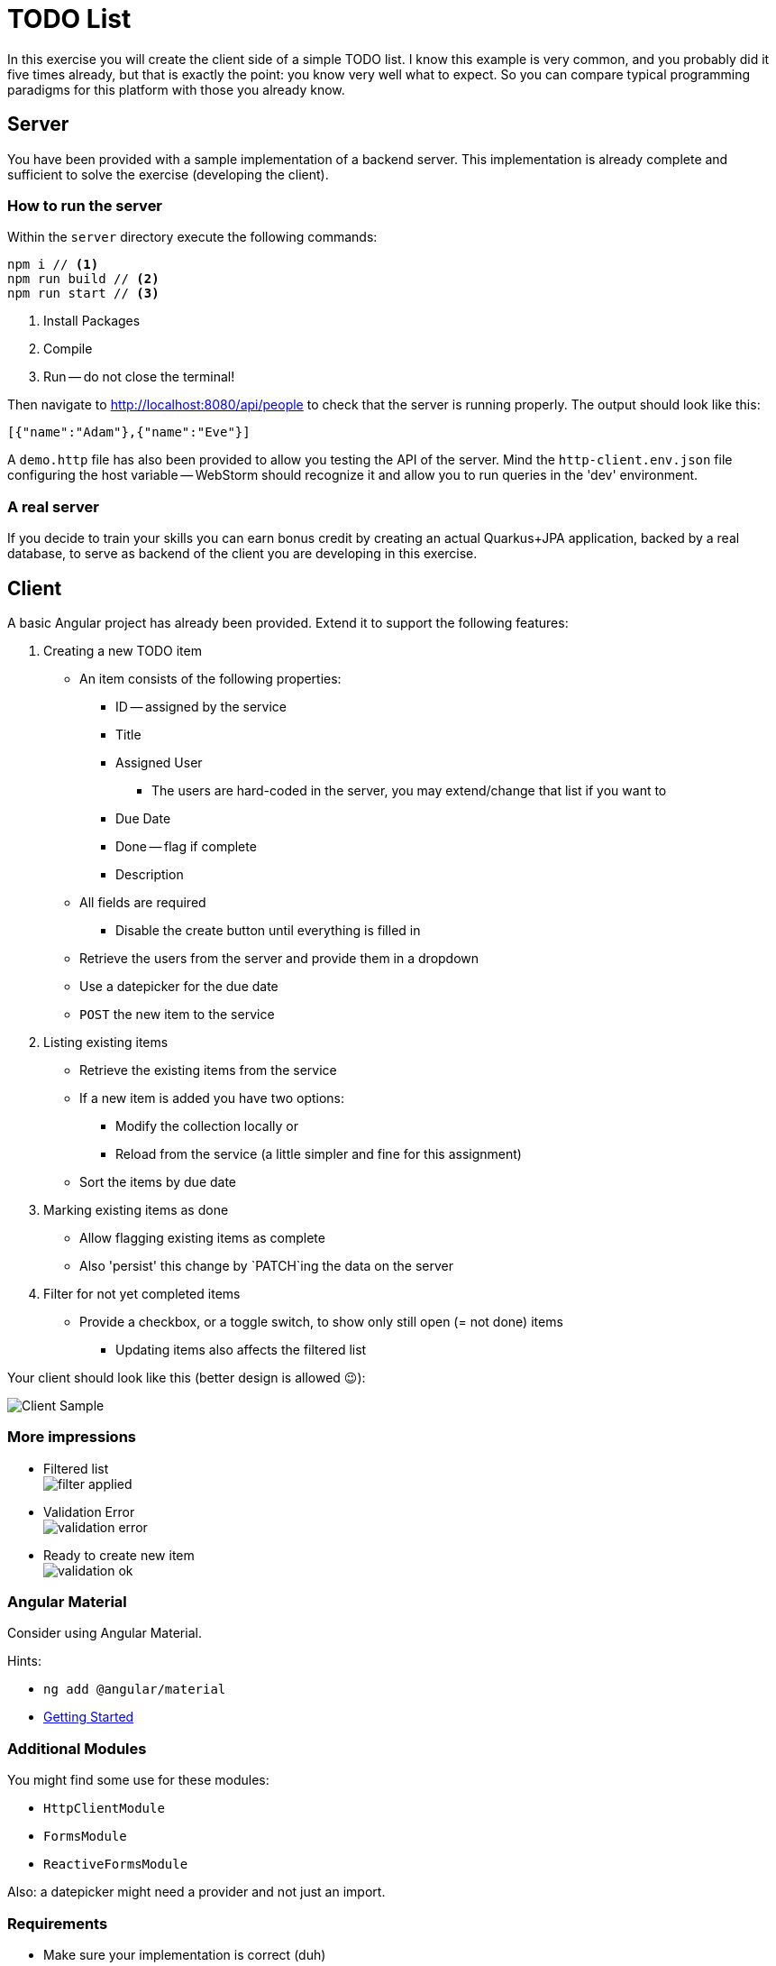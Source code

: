 :icons: font

= TODO List

In this exercise you will create the client side of a simple TODO list.
I know this example is very common, and you probably did it five times already, but that is exactly the point: you know very well what to expect.
So you can compare typical programming paradigms for this platform with those you already know.

== Server
You have been provided with a sample implementation of a backend server.
This implementation is already complete and sufficient to solve the exercise (developing the client).

=== How to run the server
Within the `server` directory execute the following commands:

[source,bash]
----
npm i // <1>
npm run build // <2>
npm run start // <3>
----
<1> Install Packages
<2> Compile
<3> Run -- do not close the terminal!

Then navigate to http://localhost:8080/api/people[http://localhost:8080/api/people] to check that the server is running properly.
The output should look like this:

[source,json]
----
[{"name":"Adam"},{"name":"Eve"}]
----

A `demo.http` file has also been provided to allow you testing the API of the server.
Mind the `http-client.env.json` file configuring the host variable -- WebStorm should recognize it and allow you to run queries in the 'dev' environment.

=== A real server

If you decide to train your skills you can earn bonus credit by creating an actual Quarkus+JPA application, backed by a real database, to serve as backend of the client you are developing in this exercise.

== Client

A basic Angular project has already been provided.
Extend it to support the following features:

. Creating a new TODO item
** An item consists of the following properties:
*** ID -- assigned by the service
*** Title
*** Assigned User
**** The users are hard-coded in the server, you may extend/change that list if you want to
*** Due Date
*** Done -- flag if complete
*** Description
** All fields are required
*** Disable the create button until everything is filled in
** Retrieve the users from the server and provide them in a dropdown
** Use a datepicker for the due date
** `POST` the new item to the service
. Listing existing items
** Retrieve the existing items from the service
** If a new item is added you have two options:
*** Modify the collection locally or
*** Reload from the service (a little simpler and fine for this assignment)
** Sort the items by due date
. Marking existing items as done
** Allow flagging existing items as complete
** Also 'persist' this change by `PATCH`ing the data on the server
. Filter for not yet completed items
** Provide a checkbox, or a toggle switch, to show only still open (= not done) items
*** Updating items also affects the filtered list

Your client should look like this (better design is allowed 😉):

image::sample.PNG[Client Sample]

=== More impressions

* Filtered list +
image:filter_applied.PNG[filter applied]
* Validation Error +
image:validation_1.PNG[validation error]
* Ready to create new item +
image:validation_2.PNG[validation ok]

=== Angular Material

Consider using Angular Material.

Hints:

* `ng add @angular/material`
* https://material.angular.io/guide/getting-started[Getting Started]

=== Additional Modules

You might find some use for these modules:

* `HttpClientModule`
* `FormsModule`
* `ReactiveFormsModule`

Also: a datepicker might need a provider and not just an import.

=== Requirements

* Make sure your implementation is correct (duh)
** You do not _need_ to write tests this time, but of course you are allowed to if you want
* Ensure that the linter is happy as well
* Commit often -- submissions with less than three commits will *not be graded*!
** Also include your last name at the beginning of every commit message
* Design of the website is not too important
** But do _not_ perform manual DOM manipulation -- bindings only!